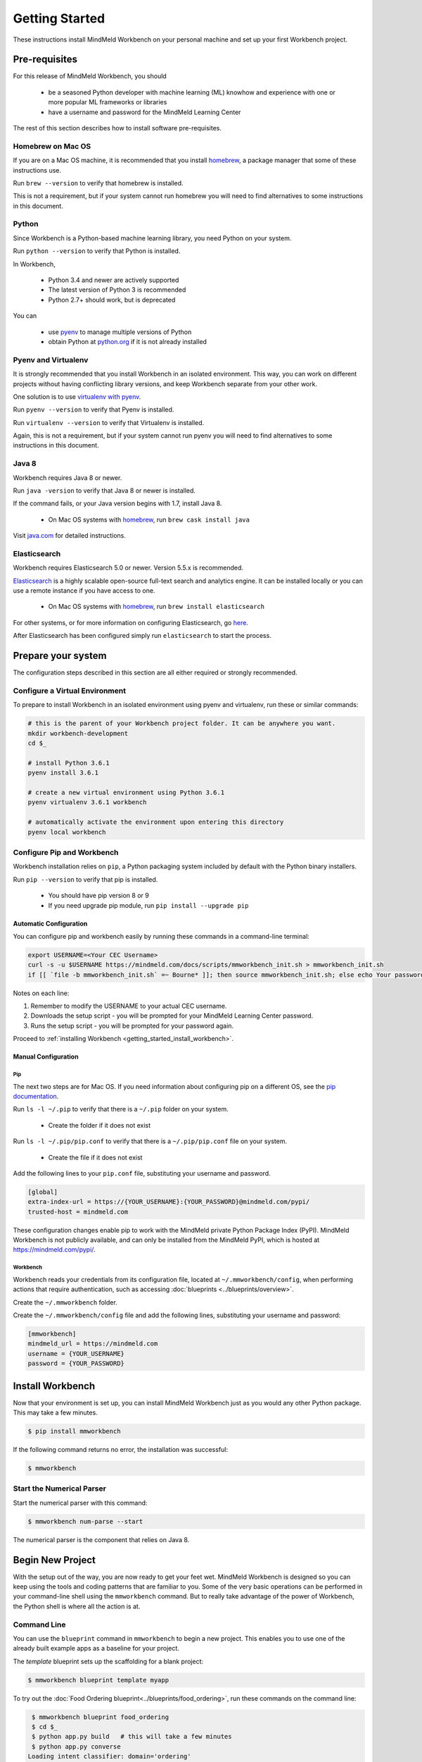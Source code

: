 Getting Started
===============

These instructions install MindMeld Workbench on your personal machine and set up your first Workbench project.

Pre-requisites
--------------

For this release of MindMeld Workbench, you should

 - be a seasoned Python developer with machine learning (ML) knowhow and experience with one or more popular ML frameworks or libraries

 - have a username and password for the MindMeld Learning Center

The rest of this section describes how to install software pre-requisites.

Homebrew on Mac OS
^^^^^^^^^^^^^^^^^^

If you are on a Mac OS machine, it is recommended that you install `homebrew <https://brew.sh/>`_, a package manager that some of these instructions use.

Run ``brew --version`` to verify that homebrew is installed.

This is not a requirement, but if your system cannot run homebrew you will need to find alternatives to some instructions in this document.

Python
^^^^^^

Since Workbench is a Python-based machine learning library, you need Python on your system.

Run ``python --version`` to verify that Python is installed.

In Workbench,

 - Python 3.4 and newer are actively supported
 - The latest version of Python 3 is recommended
 - Python 2.7+ should work, but is deprecated

You can

 - use `pyenv <https://github.com/pyenv/pyenv>`_ to manage multiple versions of Python
 - obtain Python at `python.org <https://www.python.org/>`_  if it is not already installed

Pyenv and Virtualenv
^^^^^^^^^^^^^^^^^^^^

It is strongly recommended that you install Workbench in an isolated environment. This way, you can work
on different projects without having conflicting library versions, and keep Workbench separate from your other work.

One solution is to use `virtualenv with pyenv <https://github.com/pyenv/pyenv-virtualenv>`_.

Run ``pyenv --version`` to verify that Pyenv is installed.

Run ``virtualenv --version`` to verify that Virtualenv is installed.

Again, this is not a requirement, but if your system cannot run pyenv you will need to find alternatives to some instructions in this document.

Java 8
^^^^^^^

Workbench requires Java 8 or newer.

Run ``java -version`` to verify that Java 8 or newer is installed. 

If the command fails, or your Java version begins with 1.7, install Java 8.

 - On Mac OS systems with `homebrew <https://brew.sh/>`_, run ``brew cask install java``

Visit `java.com <https://www.java.com/inc/BrowserRedirect1.jsp?locale=en>`_ for detailed instructions.

Elasticsearch
^^^^^^^^^^^^^

Workbench requires Elasticsearch 5.0 or newer. Version 5.5.x is recommended.

`Elasticsearch <https://www.elastic.co/products/elasticsearch>`_ is a highly scalable open-source
full-text search and analytics engine. It can be installed locally or you can use a remote instance if you have access to one.

  - On Mac OS systems with `homebrew <https://brew.sh/>`_, run ``brew install elasticsearch``

For other systems, or for more information on configuring Elasticsearch, go
`here <https://www.elastic.co/guide/en/elasticsearch/reference/current/_installation.html>`_.

After Elasticsearch has been configured simply run ``elasticsearch`` to start the process.

Prepare your system
---------------------

The configuration steps described in this section are all either required or strongly recommended.

Configure a Virtual Environment
^^^^^^^^^^^^^^^^^^^^^^^^^^^^^^^

To prepare to install Workbench in an isolated environment using pyenv and virtualenv, run these or similar commands:

.. code-block:: console

  # this is the parent of your Workbench project folder. It can be anywhere you want.
  mkdir workbench-development
  cd $_

  # install Python 3.6.1
  pyenv install 3.6.1

  # create a new virtual environment using Python 3.6.1
  pyenv virtualenv 3.6.1 workbench

  # automatically activate the environment upon entering this directory
  pyenv local workbench

Configure Pip and Workbench
^^^^^^^^^^^^^^^^^^^^^^^^^^^^

Workbench installation relies on ``pip``, a Python packaging system included by default with the Python binary installers.

Run ``pip --version`` to verify that pip is installed.

 - You should have pip version 8 or 9

 - If you need upgrade pip module, run ``pip install --upgrade pip``


Automatic Configuration
"""""""""""""""""""""""

You can configure pip and workbench easily by running these commands in a command-line terminal:

.. highlight:: python
   :linenothreshold: 2

.. code-block:: shell

  export USERNAME=<Your CEC Username>
  curl -s -u $USERNAME https://mindmeld.com/docs/scripts/mmworkbench_init.sh > mmworkbench_init.sh
  if [[ `file -b mmworkbench_init.sh` =~ Bourne* ]]; then source mmworkbench_init.sh; else echo Your password is incorrect; fi


Notes on each line:

#. Remember to modify the USERNAME to your actual CEC username.
#. Downloads the setup script - you will be prompted for your MindMeld Learning Center password.
#. Runs the setup script - you will be prompted for your password again.


Proceed to :ref:`installing Workbench <getting_started_install_workbench>`.


Manual Configuration
""""""""""""""""""""

Pip
'''

The next two steps are for Mac OS. If you need information about configuring pip on a different OS, see the `pip documentation <http://pip.readthedocs.io/en/latest/user_guide/#configuration>`_.

Run ``ls -l ~/.pip`` to verify that there is a ``~/.pip`` folder on your system.

 - Create the folder if it does not exist

Run ``ls -l ~/.pip/pip.conf`` to verify that there is a ``~/.pip/pip.conf`` file on your system.

 - Create the file if it does not exist

Add the following lines to your ``pip.conf`` file, substituting your username and password.

.. code-block:: text

  [global]
  extra-index-url = https://{YOUR_USERNAME}:{YOUR_PASSWORD}@mindmeld.com/pypi/
  trusted-host = mindmeld.com

These configuration changes enable pip to work with the MindMeld private Python Package Index (PyPI). MindMeld Workbench is not publicly available, and can only be installed from the MindMeld PyPI, which is hosted at https://mindmeld.com/pypi/.

Workbench
''''''''''

Workbench reads your credentials from its configuration file, located at
``~/.mmworkbench/config``, when performing actions that require authentication, such as accessing
:doc:`blueprints <../blueprints/overview>`.

Create the ``~/.mmworkbench`` folder.

Create the ``~/.mmworkbench/config`` file and add the following lines, substituting your username and password:

.. code-block:: text

  [mmworkbench]
  mindmeld_url = https://mindmeld.com
  username = {YOUR_USERNAME}
  password = {YOUR_PASSWORD}


.. _getting_started_install_workbench:

Install Workbench
-----------------

Now that your environment is set up, you can install MindMeld Workbench just as you would any other
Python package. This may take a few minutes.

.. code-block:: console

  $ pip install mmworkbench

If the following command returns no error, the installation was successful:

.. code-block:: console

    $ mmworkbench

Start the Numerical Parser
^^^^^^^^^^^^^^^^^^^^^^^^^^

Start the numerical parser with this command:

.. code-block:: console

  $ mmworkbench num-parse --start

The numerical parser is the component that relies on Java 8.

Begin New Project
-----------------

With the setup out of the way, you are now ready to get your feet wet. MindMeld Workbench is designed so you can
keep using the tools and coding patterns that are familiar to you. Some of the very basic operations can be performed in
your command-line shell using the ``mmworkbench`` command. But to really take advantage of the power of Workbench,
the Python shell is where all the action is at.


Command Line
^^^^^^^^^^^^

You can use the ``blueprint`` command in ``mmworkbench`` to begin a new project. This enables you to use one of the 
already built example apps as a baseline for your project. 

The `template` blueprint sets up the scaffolding for a blank project:

.. code-block:: console

  $ mmworkbench blueprint template myapp


To try out the :doc:`Food Ordering blueprint<../blueprints/food_ordering>`, run these commands on the command line:

.. code-block:: console

  $ mmworkbench blueprint food_ordering
  $ cd $_
  $ python app.py build   # this will take a few minutes
  $ python app.py converse
 Loading intent classifier: domain='ordering'
 ...
 You:

The ``converse`` command loads the machine learnings models and starts an interactive session with the "You:" prompt.
Here you can enter your own input and get an immediate response back. Try "hi", for example, and see what you get.


Python Shell
^^^^^^^^^^^^

The `template` blueprint sets up the scaffolding for a blank project:

.. code-block:: python

    import mmworkbench as wb
    wb.configure_logs()    
    wb.blueprint('template', 'my_app')


To try out the :doc:`Home Assistant blueprint<../blueprints/home_assistant>`, run these commands in your Python shell:

.. code-block:: python

    import mmworkbench as wb
    wb.configure_logs()
    blueprint = 'home_assistant'
    wb.blueprint(blueprint)

    from mmworkbench.components import NaturalLanguageProcessor
    nlp = NaturalLanguageProcessor(blueprint)
    nlp.build()

    from mmworkbench.components.dialogue import Conversation
    conv = Conversation(nlp=nlp, app_path=blueprint)
    conv.say('Hello!')


Workbench provides several different blueprint applications to support many common use cases for
conversational applications. See :doc:`Workbench Blueprints<../blueprints/overview>` for more usage examples.


Command-Line Interfaces
-----------------------

MindMeld Workbench has two command-line interfaces for some of the common workflow tasks you'll be doing often:

#. mmworkbench
#. python app.py

Builtin help is available with the standard `-h` flag.

mmworkbench
^^^^^^^^^^^

The command-line interface (CLI) for MindMeld Workbench can be accessed with the `mmworkbench` command.
This is most suitable for use in an app-agnostic context.

The commands available are:

#. ``blueprint`` : Downloads all the training data for an existing blueprint and sets it up for use in your own project.
#. ``num-parse`` : Starts or stops the numerical parser service.

python app.py
^^^^^^^^^^^^^

When you're in the context of a specific app, `python app.py` is more appropriate to use.

The commands available are:

#. ``build`` : Builds the artifacts and machine learning models and persists them.
#. ``clean`` : Deletes the generated artifacts and takes the system back to a pristine state.
#. ``converse`` : Begins an interactive conversational session with the user at the command line.
#. ``load-kb`` : Populates the knowledge base.
#. ``run`` : Starts the workbench service as a REST API.


Upgrade Workbench
-----------------

To upgrade to the latest version of Workbench, run ``pip install mmworkbench --upgrade``

Make sure to run this regularly to stay on top of the latest bug fixes and feature releases.
